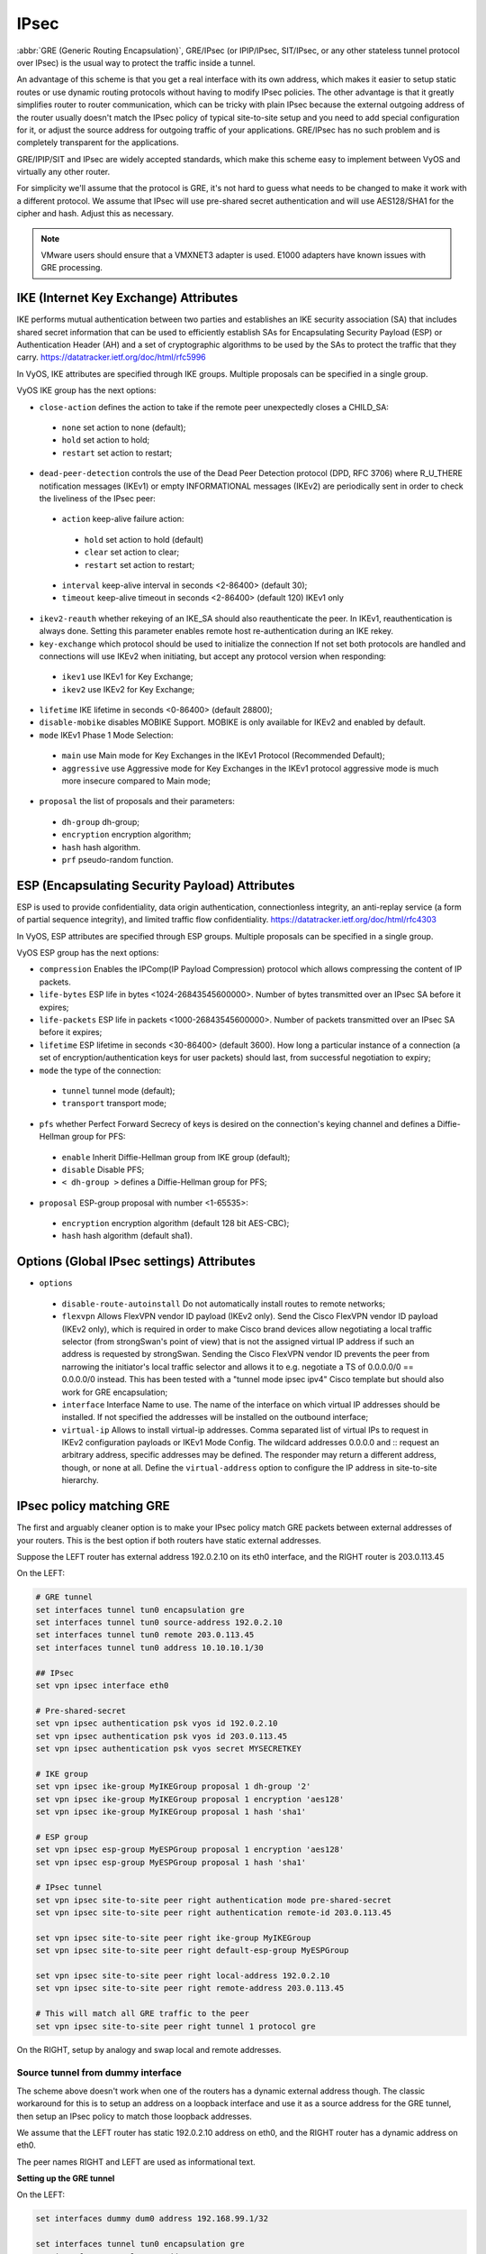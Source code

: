 .. _ipsec:

#####
IPsec
#####

:abbr:`GRE (Generic Routing Encapsulation)`, GRE/IPsec (or IPIP/IPsec,
SIT/IPsec, or any other stateless tunnel protocol over IPsec) is the usual way
to protect the traffic inside a tunnel.

An advantage of this scheme is that you get a real interface with its own
address, which makes it easier to setup static routes or use dynamic routing
protocols without having to modify IPsec policies. The other advantage is that
it greatly simplifies router to router communication, which can be tricky with
plain IPsec because the external outgoing address of the router usually doesn't
match the IPsec policy of typical site-to-site setup and you need to add special
configuration for it, or adjust the source address for outgoing traffic of your
applications. GRE/IPsec has no such problem and is completely transparent for
the applications.

GRE/IPIP/SIT and IPsec are widely accepted standards, which make this scheme
easy to implement between VyOS and virtually any other router.

For simplicity we'll assume that the protocol is GRE, it's not hard to guess
what needs to be changed to make it work with a different protocol. We assume
that IPsec will use pre-shared secret authentication and will use AES128/SHA1
for the cipher and hash. Adjust this as necessary.

.. NOTE:: VMware users should ensure that a VMXNET3 adapter is used. E1000
  adapters have known issues with GRE processing.

**************************************
IKE (Internet Key Exchange) Attributes
**************************************
IKE performs mutual authentication between two parties and establishes 
an IKE security association (SA) that includes shared secret information 
that can be used to efficiently establish SAs for Encapsulating Security 
Payload (ESP) or Authentication Header (AH) and a set of cryptographic 
algorithms to be used by the SAs to protect the traffic that they carry.
https://datatracker.ietf.org/doc/html/rfc5996

In VyOS, IKE attributes are specified through IKE groups.
Multiple proposals can be specified in a single group.

VyOS IKE group has the next options:

* ``close-action`` defines the action to take if the remote peer unexpectedly 
  closes a CHILD_SA:

 * ``none`` set action to none (default);
 
 * ``hold`` set action to hold;
 
 * ``restart`` set action to restart;
 
* ``dead-peer-detection`` controls the use of the Dead Peer Detection protocol 
  (DPD, RFC 3706) where R_U_THERE notification messages (IKEv1) or empty 
  INFORMATIONAL messages (IKEv2) are periodically sent in order to check the 
  liveliness of the IPsec peer:
  
 * ``action`` keep-alive failure action:
 
  * ``hold`` set action to hold (default)
  
  * ``clear`` set action to clear;
  
  * ``restart`` set action to restart;
  
 * ``interval`` keep-alive interval in seconds <2-86400> (default 30);
 
 * ``timeout`` keep-alive timeout in seconds <2-86400> (default 120) IKEv1 only
 
* ``ikev2-reauth`` whether rekeying of an IKE_SA should also reauthenticate 
  the peer. In IKEv1, reauthentication is always done.
  Setting this parameter enables remote host re-authentication during an IKE 
  rekey.
 
* ``key-exchange`` which protocol should be used to initialize the connection
  If not set both protocols are handled and connections will use IKEv2 when 
  initiating, but accept any protocol version when responding:
  
 * ``ikev1`` use IKEv1 for Key Exchange;
 
 * ``ikev2`` use IKEv2 for Key Exchange;
 
* ``lifetime`` IKE lifetime in seconds <0-86400> (default 28800);

* ``disable-mobike`` disables MOBIKE Support. MOBIKE is only available for IKEv2
  and enabled by default.
 
* ``mode`` IKEv1 Phase 1 Mode Selection:

 * ``main`` use Main mode for Key Exchanges in the IKEv1 Protocol 
   (Recommended Default);
   
 * ``aggressive`` use Aggressive mode for Key Exchanges in the IKEv1 protocol 
   aggressive mode is much more insecure compared to Main mode;
   
* ``proposal`` the list of proposals and their parameters:

 * ``dh-group`` dh-group;
 
 * ``encryption`` encryption algorithm;

 * ``hash`` hash algorithm.

 * ``prf`` pseudo-random function.

***********************************************
ESP (Encapsulating Security Payload) Attributes
***********************************************
ESP is used to provide confidentiality, data origin authentication, 
connectionless integrity, an anti-replay service (a form of partial sequence 
integrity), and limited traffic flow confidentiality.
https://datatracker.ietf.org/doc/html/rfc4303

In VyOS, ESP attributes are specified through ESP groups.
Multiple proposals can be specified in a single group.

VyOS ESP group has the next options:

* ``compression``  Enables the  IPComp(IP Payload Compression) protocol which
  allows compressing the content of IP packets.  
 
* ``life-bytes`` ESP life in bytes <1024-26843545600000>. 
  Number of bytes transmitted over an IPsec SA before it expires;
  
* ``life-packets`` ESP life in packets <1000-26843545600000>. 
  Number of packets transmitted over an IPsec SA before it expires;  
  
* ``lifetime`` ESP lifetime in seconds <30-86400> (default 3600). 
  How long a particular instance of a connection (a set of 
  encryption/authentication keys for user packets) should last, 
  from successful negotiation to expiry;
  
* ``mode`` the type of the connection:
 
 * ``tunnel`` tunnel mode (default);

 * ``transport`` transport mode;

* ``pfs`` whether Perfect Forward Secrecy of keys is desired on the 
  connection's keying channel and defines a Diffie-Hellman group for PFS:

 * ``enable`` Inherit Diffie-Hellman group from IKE group (default);

 * ``disable`` Disable PFS;

 * ``< dh-group >`` defines a Diffie-Hellman group for PFS;

* ``proposal`` ESP-group proposal with number <1-65535>:

 * ``encryption`` encryption algorithm (default 128 bit AES-CBC);

 * ``hash`` hash algorithm (default sha1).
 
***********************************************
Options (Global IPsec settings) Attributes
*********************************************** 
* ``options``

 * ``disable-route-autoinstall`` Do not automatically install routes to remote networks;
 
 * ``flexvpn`` Allows FlexVPN vendor ID payload (IKEv2 only). Send the Cisco FlexVPN vendor ID payload (IKEv2 only), which is required in order to make Cisco brand devices allow negotiating a local traffic selector (from strongSwan's point of view) that is not the assigned virtual IP address if such an address is requested by strongSwan. Sending the Cisco FlexVPN vendor ID prevents the peer from narrowing the initiator's local traffic selector and allows it to e.g. negotiate a TS of 0.0.0.0/0 == 0.0.0.0/0 instead. This has been tested with a "tunnel mode ipsec ipv4" Cisco template but should also work for GRE encapsulation;
 
 * ``interface`` Interface Name to use. The name of the interface on which virtual IP addresses should be installed. If not specified the addresses will be installed on the outbound interface;
 
 * ``virtual-ip`` Allows to install virtual-ip addresses. Comma separated list of virtual IPs to request in IKEv2 configuration payloads or IKEv1 Mode Config. The wildcard addresses 0.0.0.0 and :: request an arbitrary address, specific addresses may be defined. The responder may return a different address, though, or none at all. Define the ``virtual-address`` option to configure the IP address in site-to-site hierarchy.
 
*************************
IPsec policy matching GRE
*************************

The first and arguably cleaner option is to make your IPsec policy match GRE
packets between external addresses of your routers. This is the best option if
both routers have static external addresses.

Suppose the LEFT router has external address 192.0.2.10 on its eth0 interface,
and the RIGHT router is 203.0.113.45

On the LEFT:

.. code-block:: none

  # GRE tunnel
  set interfaces tunnel tun0 encapsulation gre
  set interfaces tunnel tun0 source-address 192.0.2.10
  set interfaces tunnel tun0 remote 203.0.113.45
  set interfaces tunnel tun0 address 10.10.10.1/30

  ## IPsec
  set vpn ipsec interface eth0

  # Pre-shared-secret
  set vpn ipsec authentication psk vyos id 192.0.2.10
  set vpn ipsec authentication psk vyos id 203.0.113.45
  set vpn ipsec authentication psk vyos secret MYSECRETKEY

  # IKE group
  set vpn ipsec ike-group MyIKEGroup proposal 1 dh-group '2'
  set vpn ipsec ike-group MyIKEGroup proposal 1 encryption 'aes128'
  set vpn ipsec ike-group MyIKEGroup proposal 1 hash 'sha1'

  # ESP group
  set vpn ipsec esp-group MyESPGroup proposal 1 encryption 'aes128'
  set vpn ipsec esp-group MyESPGroup proposal 1 hash 'sha1'

  # IPsec tunnel
  set vpn ipsec site-to-site peer right authentication mode pre-shared-secret
  set vpn ipsec site-to-site peer right authentication remote-id 203.0.113.45

  set vpn ipsec site-to-site peer right ike-group MyIKEGroup
  set vpn ipsec site-to-site peer right default-esp-group MyESPGroup

  set vpn ipsec site-to-site peer right local-address 192.0.2.10
  set vpn ipsec site-to-site peer right remote-address 203.0.113.45

  # This will match all GRE traffic to the peer
  set vpn ipsec site-to-site peer right tunnel 1 protocol gre

On the RIGHT, setup by analogy and swap local and remote addresses.


Source tunnel from dummy interface
^^^^^^^^^^^^^^^^^^^^^^^^^^^^^^^^^^

The scheme above doesn't work when one of the routers has a dynamic external
address though. The classic workaround for this is to setup an address on a
loopback interface and use it as a source address for the GRE tunnel, then setup
an IPsec policy to match those loopback addresses.

We assume that the LEFT router has static 192.0.2.10 address on eth0, and the
RIGHT router has a dynamic address on eth0.

The peer names RIGHT and LEFT are used as informational text.

**Setting up the GRE tunnel**

On the LEFT:

.. code-block:: none

  set interfaces dummy dum0 address 192.168.99.1/32

  set interfaces tunnel tun0 encapsulation gre
  set interfaces tunnel tun0 address 10.10.10.1/30
  set interfaces tunnel tun0 source-address 192.168.99.1
  set interfaces tunnel tun0 remote 192.168.99.2

On the RIGHT:

.. code-block:: none

  set interfaces dummy dum0 address 192.168.99.2/32

  set interfaces tunnel tun0 encapsulation gre
  set interfaces tunnel tun0 address 10.10.10.2/30
  set interfaces tunnel tun0 source-address 192.168.99.2
  set interfaces tunnel tun0 remote 192.168.99.1

**Setting up IPSec**

However, now you need to make IPsec work with dynamic address on one side. The
tricky part is that pre-shared secret authentication doesn't work with dynamic
address, so we'll have to use RSA keys.

First, on both routers run the operational command "generate pki key-pair 
install <key-pair name>". You may choose different length than 2048 of course.

.. code-block:: none

  vyos@left# run generate pki key-pair install ipsec-LEFT
  Enter private key type: [rsa, dsa, ec] (Default: rsa)
  Enter private key bits: (Default: 2048)
  Note: If you plan to use the generated key on this router, do not encrypt the private key.
  Do you want to encrypt the private key with a passphrase? [y/N] N
  Configure mode commands to install key pair:
  Do you want to install the public key? [Y/n] Y
  set pki key-pair ipsec-LEFT public key 'MIIBIjANBgkqh...'
  Do you want to install the private key? [Y/n] Y
  set pki key-pair ipsec-LEFT private key 'MIIEvgIBADAN...'
  [edit]

Configuration commands for the private and public key will be displayed on the 
screen which needs to be set on the router first.
Note the command with the public key 
(set pki key-pair ipsec-LEFT public key 'MIIBIjANBgkqh...'). 
Then do the same on the opposite router:

.. code-block:: none

  vyos@left# run generate pki key-pair install ipsec-RIGHT

Note the command with the public key 
(set pki key-pair ipsec-RIGHT public key 'FAAOCAQ8AMII...'). 

Now the noted public keys should be entered on the opposite routers.

On the LEFT:

.. code-block:: none

  set pki key-pair ipsec-RIGHT public key 'FAAOCAQ8AMII...'

On the RIGHT:

.. code-block:: none

  set pki key-pair ipsec-LEFT public key 'MIIBIjANBgkqh...'

Now you are ready to setup IPsec. You'll need to use an ID instead of address
for the peer.

On the LEFT (static address):

.. code-block:: none

  set vpn ipsec interface eth0

  set vpn ipsec esp-group MyESPGroup proposal 1 encryption aes128
  set vpn ipsec esp-group MyESPGroup proposal 1 hash sha1

  set vpn ipsec ike-group MyIKEGroup proposal 1 dh-group 2
  set vpn ipsec ike-group MyIKEGroup proposal 1 encryption aes128
  set vpn ipsec ike-group MyIKEGroup proposal 1 hash sha1

  set vpn ipsec site-to-site peer RIGHT authentication local-id LEFT
  set vpn ipsec site-to-site peer RIGHT authentication mode rsa
  set vpn ipsec site-to-site peer RIGHT authentication rsa local-key ipsec-LEFT
  set vpn ipsec site-to-site peer RIGHT authentication rsa remote-key ipsec-RIGHT
  set vpn ipsec site-to-site peer RIGHT authentication remote-id RIGHT
  set vpn ipsec site-to-site peer RIGHT default-esp-group MyESPGroup
  set vpn ipsec site-to-site peer RIGHT ike-group MyIKEGroup
  set vpn ipsec site-to-site peer RIGHT local-address 192.0.2.10
  set vpn ipsec site-to-site peer RIGHT connection-type respond
  set vpn ipsec site-to-site peer RIGHT tunnel 1 local prefix 192.168.99.1/32  # Additional loopback address on the local
  set vpn ipsec site-to-site peer RIGHT tunnel 1 remote prefix 192.168.99.2/32 # Additional loopback address on the remote

On the RIGHT (dynamic address):

.. code-block:: none

  set vpn ipsec interface eth0

  set vpn ipsec esp-group MyESPGroup proposal 1 encryption aes128
  set vpn ipsec esp-group MyESPGroup proposal 1 hash sha1

  set vpn ipsec ike-group MyIKEGroup proposal 1 dh-group 2
  set vpn ipsec ike-group MyIKEGroup proposal 1 encryption aes128
  set vpn ipsec ike-group MyIKEGroup proposal 1 hash sha1

  set vpn ipsec site-to-site peer LEFT authentication local-id RIGHT
  set vpn ipsec site-to-site peer LEFT authentication mode rsa
  set vpn ipsec site-to-site peer LEFT authentication rsa local-key ipsec-RIGHT
  set vpn ipsec site-to-site peer LEFT authentication rsa remote-key ipsec-LEFT
  set vpn ipsec site-to-site peer LEFT authentication remote-id LEFT
  set vpn ipsec site-to-site peer LEFT connection-type initiate
  set vpn ipsec site-to-site peer LEFT default-esp-group MyESPGroup
  set vpn ipsec site-to-site peer LEFT ike-group MyIKEGroup
  set vpn ipsec site-to-site peer LEFT local-address any
  set vpn ipsec site-to-site peer LEFT remote-address 192.0.2.10
  set vpn ipsec site-to-site peer LEFT tunnel 1 local prefix 192.168.99.2/32  # Additional loopback address on the local
  set vpn ipsec site-to-site peer LEFT tunnel 1 remote prefix 192.168.99.1/32 # Additional loopback address on the remote
